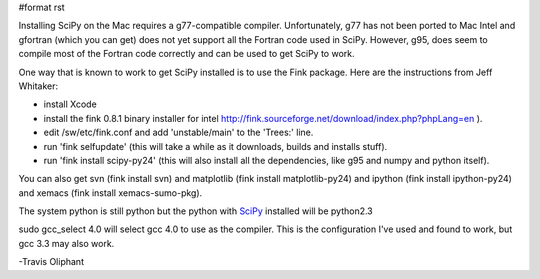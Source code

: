#format rst

Installing SciPy on the Mac requires a g77-compatible compiler.  Unfortunately, g77 has not been ported to Mac Intel and gfortran (which you can get) does not yet support all the Fortran code used in SciPy.  However, g95, does seem to compile most of the Fortran code correctly and can be used to get SciPy to work.

One way that is known to work to get SciPy installed is to use the Fink package. Here are the instructions from Jeff Whitaker:

* install Xcode

* install the fink 0.8.1 binary installer for intel   http://fink.sourceforge.net/download/index.php?phpLang=en ).

* edit /sw/etc/fink.conf and add 'unstable/main' to the 'Trees:' line.

* run 'fink selfupdate' (this will take a while as it downloads, builds and installs stuff).

* run 'fink install scipy-py24'  (this will also install all the dependencies, like g95 and numpy and python itself).

You can also get svn (fink install svn) and matplotlib (fink install matplotlib-py24) and ipython (fink install ipython-py24) and xemacs (fink install xemacs-sumo-pkg).

The system python is still python but the python with SciPy_ installed will be python2.3

sudo gcc_select 4.0  will select gcc 4.0 to use as the compiler.  This is the configuration I've used and found to work, but gcc 3.3 may also work.

-Travis Oliphant

.. ############################################################################

.. _SciPy: ../SciPy

